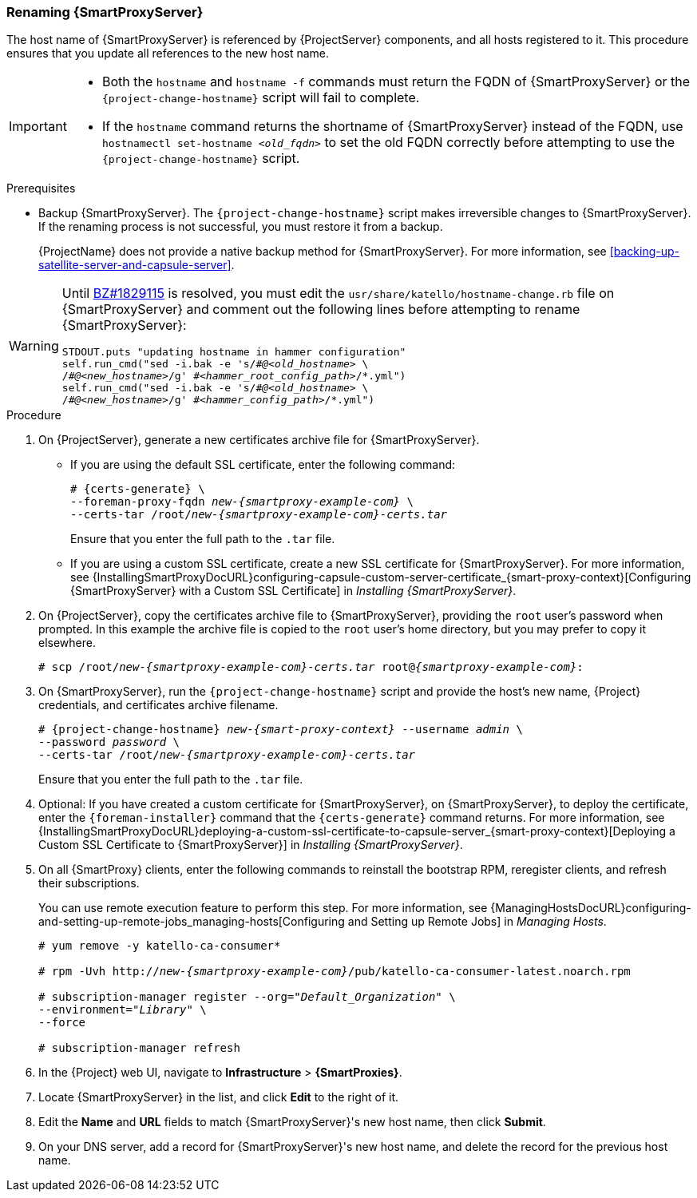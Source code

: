 [[sect-Red_Hat_Satellite-Administering_Red_Hat_Satellite-Renaming_a_Capsule_Server]]
=== Renaming {SmartProxyServer}

The host name of {SmartProxyServer} is referenced by {ProjectServer} components, and all hosts registered to it.
This procedure ensures that you update all references to the new host name.

[IMPORTANT]
====
* Both the `hostname` and `hostname -f` commands must return the FQDN of {SmartProxyServer} or the `{project-change-hostname}` script will fail to complete.

* If the `hostname` command returns the shortname of {SmartProxyServer} instead of the FQDN, use `hostnamectl set-hostname _<old_fqdn>_` to set the old FQDN correctly before attempting to use the `{project-change-hostname}` script.
====

.Prerequisites

* Backup {SmartProxyServer}.
The `{project-change-hostname}` script makes irreversible changes to {SmartProxyServer}.
If the renaming process is not successful, you must restore it from a backup.
+
{ProjectName} does not provide a native backup method for {SmartProxyServer}.
For more information, see xref:backing-up-satellite-server-and-capsule-server[].

[WARNING]
====
Until https://bugzilla.redhat.com/show_bug.cgi?id=1829115[BZ#1829115] is resolved, you must edit the `usr/share/katello/hostname-change.rb` file on {SmartProxyServer} and comment out the following lines before attempting to rename {SmartProxyServer}:

[options='nowrap', subs="+quotes,verbatim,attributes"]
----
STDOUT.puts "updating hostname in hammer configuration"
self.run_cmd("sed -i.bak -e 's/\#_@<old_hostname>_ \
/_#@<new_hostname>_/g' _\#<hammer_root_config_path>_/\*.yml")
self.run_cmd("sed -i.bak -e 's/#_@<old_hostname>_ \
/#_@<new_hostname>_/g' #_<hammer_config_path>_/*.yml")
----
====

.Procedure

. On {ProjectServer}, generate a new certificates archive file for {SmartProxyServer}.
+
* If you are using the default SSL certificate, enter the following command:
+
[options="nowrap", subs="+quotes,verbatim,attributes"]
----
# {certs-generate} \
--foreman-proxy-fqdn _new-{smartproxy-example-com}_ \
--certs-tar /root/_new-{smartproxy-example-com}-certs.tar_
----
+
Ensure that you enter the full path to the `.tar` file.
+
* If you are using a custom SSL certificate, create a new SSL certificate for {SmartProxyServer}.
For more information, see {InstallingSmartProxyDocURL}configuring-capsule-custom-server-certificate_{smart-proxy-context}[Configuring {SmartProxyServer} with a Custom SSL Certificate] in _Installing {SmartProxyServer}_.

. On {ProjectServer}, copy the certificates archive file to {SmartProxyServer}, providing the `root` user’s password when prompted.
In this example the archive file is copied to the `root` user’s home directory, but you may prefer to copy it elsewhere.
+
[options="nowrap", subs="+quotes,verbatim,attributes"]
----
# scp /root/_new-{smartproxy-example-com}-certs.tar_ root@_{smartproxy-example-com}_:
----

. On {SmartProxyServer}, run the `{project-change-hostname}` script and provide the host's new name, {Project} credentials, and certificates archive filename.
+
[options="nowrap", subs="+quotes,verbatim,attributes"]
----
# {project-change-hostname} _new-{smart-proxy-context}_ --username _admin_ \
--password _password_ \
--certs-tar /root/_new-{smartproxy-example-com}-certs.tar_
----
+
Ensure that you enter the full path to the `.tar` file.

. Optional: If you have created a custom certificate for {SmartProxyServer}, on {SmartProxyServer}, to deploy the certificate, enter the `{foreman-installer}` command that the `{certs-generate}` command returns.
For more information, see {InstallingSmartProxyDocURL}deploying-a-custom-ssl-certificate-to-capsule-server_{smart-proxy-context}[Deploying a Custom SSL Certificate to {SmartProxyServer}] in _Installing {SmartProxyServer}_.

. On all {SmartProxy} clients, enter the following commands to reinstall the bootstrap RPM, reregister clients, and refresh their subscriptions.
+
You can use remote execution feature to perform this step.
For more information, see {ManagingHostsDocURL}configuring-and-setting-up-remote-jobs_managing-hosts[Configuring and Setting up Remote Jobs] in _Managing Hosts_.
+
[options="nowrap", subs="+quotes,verbatim,attributes"]
----
# yum remove -y katello-ca-consumer*

# rpm -Uvh http://_new-{smartproxy-example-com}_/pub/katello-ca-consumer-latest.noarch.rpm

# subscription-manager register --org="_Default_Organization_" \
--environment="_Library_" \
--force

# subscription-manager refresh
----
+
. In the {Project} web UI, navigate to *Infrastructure* > *{SmartProxies}*.
. Locate {SmartProxyServer} in the list, and click *Edit* to the right of it.
. Edit the *Name* and *URL* fields to match {SmartProxyServer}'s new host name, then click *Submit*.
. On your DNS server, add a record for {SmartProxyServer}'s new host name, and delete the record for the previous host name.
